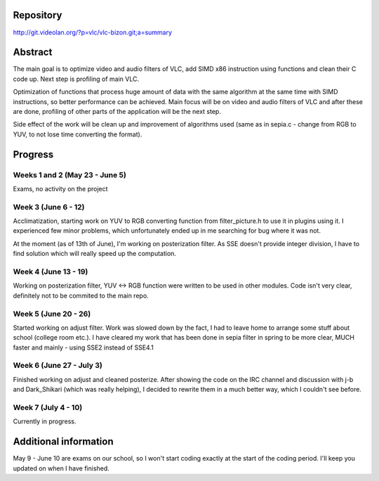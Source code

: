 .. raw:: mediawiki

   {{SoCProject|year=2011|student=[[User:Bizon|Martin Briza]]|mentor=[[User:j-b|Jean-Baptiste Kempf]]}}

Repository
==========

http://git.videolan.org/?p=vlc/vlc-bizon.git;a=summary

Abstract
========

The main goal is to optimize video and audio filters of VLC, add SIMD x86 instruction using functions and clean their C code up. Next step is profiling of main VLC.

Optimization of functions that process huge amount of data with the same algorithm at the same time with SIMD instructions, so better performance can be achieved. Main focus will be on video and audio filters of VLC and after these are done, profiling of other parts of the application will be the next step.

Side effect of the work will be clean up and improvement of algorithms used (same as in sepia.c - change from RGB to YUV, to not lose time converting the format).

Progress
========

Weeks 1 and 2 (May 23 - June 5)
~~~~~~~~~~~~~~~~~~~~~~~~~~~~~~~

Exams, no activity on the project

Week 3 (June 6 - 12)
~~~~~~~~~~~~~~~~~~~~

Acclimatization, starting work on YUV to RGB converting function from filter_picture.h to use it in plugins using it. I experienced few minor problems, which unfortunately ended up in me searching for bug where it was not.

At the moment (as of 13th of June), I'm working on posterization filter. As SSE doesn't provide integer division, I have to find solution which will really speed up the computation.

Week 4 (June 13 - 19)
~~~~~~~~~~~~~~~~~~~~~

Working on posterization filter, YUV <-> RGB function were written to be used in other modules. Code isn't very clear, definitely not to be commited to the main repo.

Week 5 (June 20 - 26)
~~~~~~~~~~~~~~~~~~~~~

Started working on adjust filter. Work was slowed down by the fact, I had to leave home to arrange some stuff about school (college room etc.). I have cleared my work that has been done in sepia filter in spring to be more clear, MUCH faster and mainly - using SSE2 instead of SSE4.1

Week 6 (June 27 - July 3)
~~~~~~~~~~~~~~~~~~~~~~~~~

Finished working on adjust and cleaned posterize. After showing the code on the IRC channel and discussion with j-b and Dark_Shikari (which was really helping), I decided to rewrite them in a much better way, which I couldn't see before.

Week 7 (July 4 - 10)
~~~~~~~~~~~~~~~~~~~~

Currently in progress.

Additional information
======================

| May 9 - June 10 are exams on our school, so I won't start coding exactly at the start of the coding period. I'll keep you updated on when I have finished.

